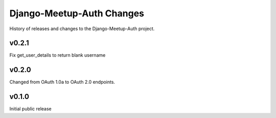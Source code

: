 Django-Meetup-Auth Changes
==============================

History of releases and changes to the Django-Meetup-Auth project.


v0.2.1
-------------------------------

Fix get_user_details to return blank username


v0.2.0
-------------------------------

Changed from OAuth 1.0a to OAuth 2.0 endpoints.


v0.1.0
-------------------------------

Initial public release
